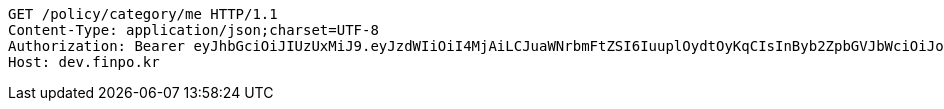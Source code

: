 [source,http,options="nowrap"]
----
GET /policy/category/me HTTP/1.1
Content-Type: application/json;charset=UTF-8
Authorization: Bearer eyJhbGciOiJIUzUxMiJ9.eyJzdWIiOiI4MjAiLCJuaWNrbmFtZSI6IuuplOydtOyKqCIsInByb2ZpbGVJbWciOiJodHRwOi8vbG9jYWxob3N0OjgwODAvdXBsb2FkL3Byb2ZpbGUvNGJlZTRmNjEtOGJlNy00Y2JjLWFmZWItMjU3N2FmNWI1Y2MwLmpwZWciLCJkZWZhdWx0UmVnaW9uIjp7ImlkIjoxNCwibmFtZSI6IuuniO2PrCIsImRlcHRoIjoyLCJwYXJlbnQiOnsiaWQiOjAsIm5hbWUiOiLshJzsmrgiLCJkZXB0aCI6MSwicGFyZW50IjpudWxsfX0sIm9BdXRoVHlwZSI6IktBS0FPIiwiYXV0aCI6IlJPTEVfVVNFUiIsImV4cCI6MTY1NDA5MTc3Mn0.xrBL0adEiQ09pnfLEk9SN5f9GuuJRZxB_FidMuaTi3L80RcalxBpYZR4ORoZRtaAc0I3T9hUs0JnEyN5GsXa4A
Host: dev.finpo.kr

----